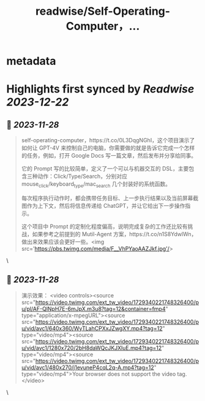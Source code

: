 :PROPERTIES:
:title: readwise/Self-Operating-Computer，...
:END:


* metadata
:PROPERTIES:
:author: [[Barret_China on Twitter]]
:full-title: "Self-Operating-Computer，..."
:category: [[tweets]]
:url: https://twitter.com/Barret_China/status/1729339337182187704
:image-url: https://pbs.twimg.com/profile_images/639253390522843136/c96rrAfr.jpg
:END:

* Highlights first synced by [[Readwise]] [[2023-12-22]]
** 📌 [[2023-11-28]]
#+BEGIN_QUOTE
self-operating-computer，https://t.co/0L3DqgNGhI，这个项目演示了如何让 GPT-4V 来控制自己的电脑，你需要做的就是告诉它完成一个怎样的任务，例如，打开 Google Docs 写一篇文章，然后发布并分享给同事。

它的 Prompt 写的比较简单，定义了一个可以与机器交互的 DSL，主要包含三种动作：Click/Type/Search，分别对应 mouse_click/keyboard_type/mac_search 几个封装好的系统函数。

每次程序执行动作时，都会携带任务目标、上一步执行结果以及当前屏幕截图作为上下文，然后将信息传递给 ChatGPT，并让它给出下一步操作指示。

这个项目中 Prompt 的定制化程度偏高，说明完成复杂的工作还比较有挑战，如果参考之前提到的 Mutil-Agent 方案，https://t.co/n1S8YdwlWn，做出来效果应该会更好一些。<img src='https://pbs.twimg.com/media/F__VhPYaoAAZJkf.jpg'/> 
#+END_QUOTE\
** 📌 [[2023-11-28]]
#+BEGIN_QUOTE
演示效果： <video controls><source src="https://video.twimg.com/ext_tw_video/1729340221748326400/pu/pl/AF-QlNpH7E-6mJpX.m3u8?tag=12&container=fmp4" type="application/x-mpegURL"><source src="https://video.twimg.com/ext_tw_video/1729340221748326400/pu/vid/avc1/640x360/WyTLahCPXxJZwgXY.mp4?tag=12" type="video/mp4"><source src="https://video.twimg.com/ext_tw_video/1729340221748326400/pu/vid/avc1/1280x720/2bH8daWQcJKJXluE.mp4?tag=12" type="video/mp4"><source src="https://video.twimg.com/ext_tw_video/1729340221748326400/pu/vid/avc1/480x270/j1evuneP4cqL2q-A.mp4?tag=12" type="video/mp4">Your browser does not support the video tag.</video> 
#+END_QUOTE\